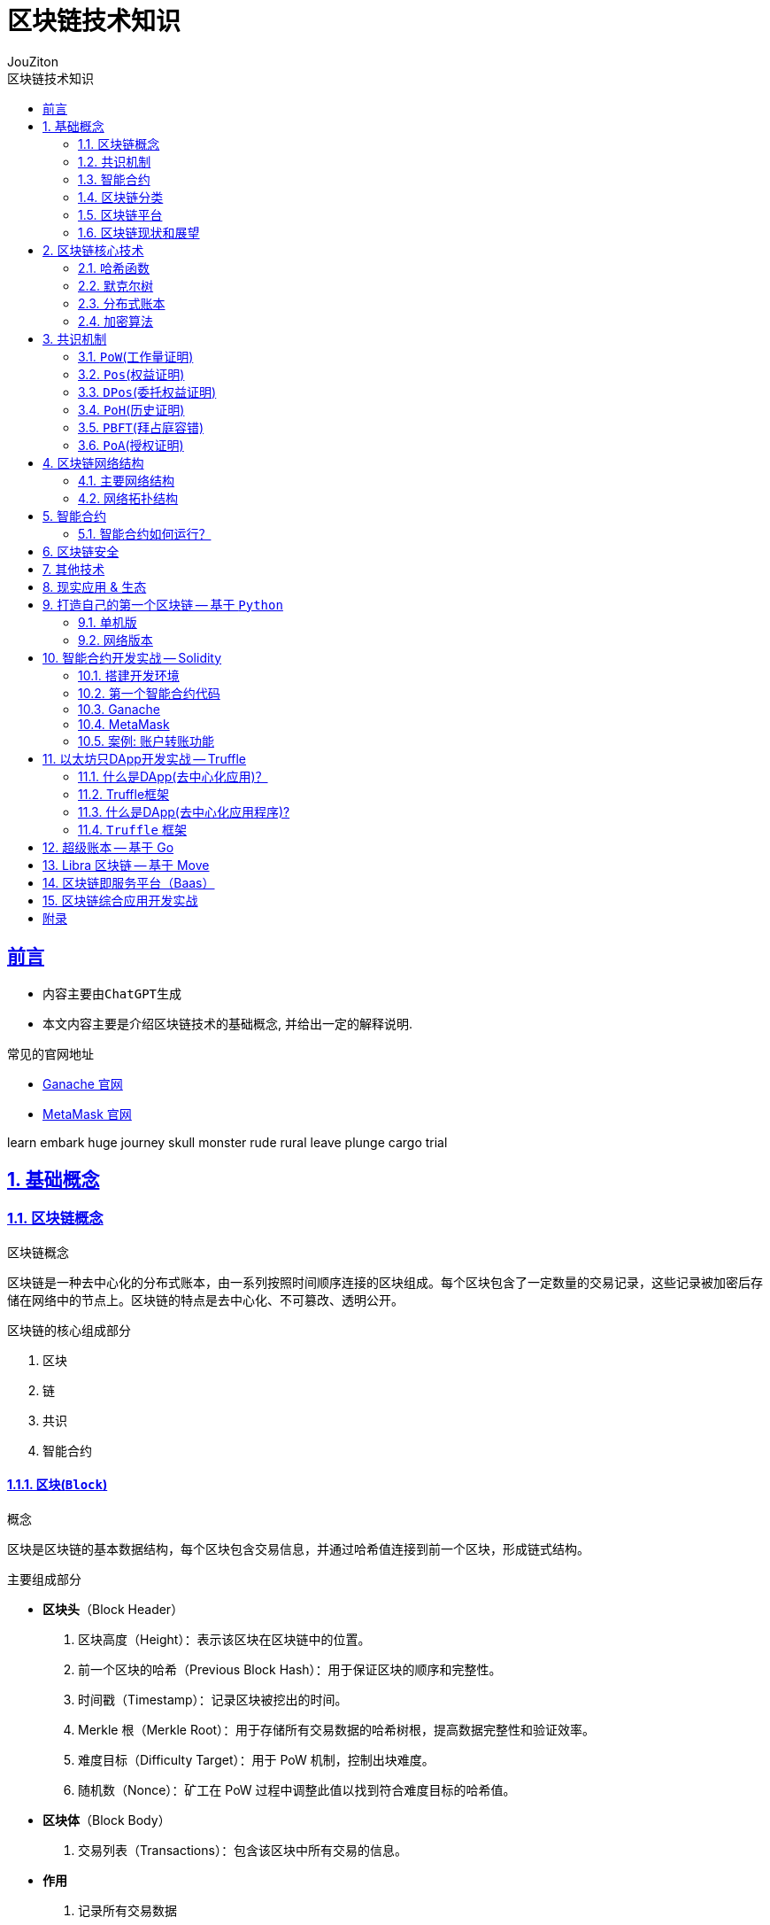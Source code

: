 = {toc-title}
:author: JouZiton
:doctype: book
:encoding: UTF-8
:lang: zh-CN
:numbered: 编号
:stem: latexmath
:icons: font
:toc: left
:toc-title: 区块链技术知识
:toclevels: 2
:source-highlighter: coderay
:sectnums:
:sectlinks:
:sectnumlevels: 3


[perfer]
== 前言

* 内容主要由``ChatGPT``生成
* 本文内容主要是介绍区块链技术的基础概念, 并给出一定的解释说明.

.常见的官网地址
* https://archive.trufflesuite.com/[Ganache 官网]
* https://metamask.io/[MetaMask 官网]

learn embark huge
journey skull monster
rude rural leave
plunge cargo trial

== 基础概念

=== 区块链概念

.区块链概念
区块链是一种去中心化的分布式账本，由一系列按照时间顺序连接的区块组成。每个区块包含了一定数量的交易记录，这些记录被加密后存储在网络中的节点上。区块链的特点是去中心化、不可篡改、透明公开。

.区块链的核心组成部分
. 区块
. 链
. 共识
. 智能合约

==== 区块(`Block`)

.概念
区块是区块链的基本数据结构，每个区块包含交易信息，并通过哈希值连接到前一个区块，形成链式结构。

.主要组成部分
- *区块头*（Block Header）
. 区块高度（Height）：表示该区块在区块链中的位置。
. 前一个区块的哈希（Previous Block Hash）：用于保证区块的顺序和完整性。
. 时间戳（Timestamp）：记录区块被挖出的时间。
. Merkle 根（Merkle Root）：用于存储所有交易数据的哈希树根，提高数据完整性和验证效率。
. 难度目标（Difficulty Target）：用于 PoW 机制，控制出块难度。
. 随机数（Nonce）：矿工在 PoW 过程中调整此值以找到符合难度目标的哈希值。

- *区块体*（Block Body）
. 交易列表（Transactions）：包含该区块中所有交易的信息。

- *作用*
. 记录所有交易数据
. 通过哈希链保证数据不可篡改
. 维护交易账本的一致性


.代码表达
[source, solidity]
----
pragma solidity ^0.8.0;
contract Block {
    uint public height;
    bytes32 public previousBlockHash;
    uint public timestamp;
    bytes32 public merkleRoot;
    uint public difficultyTarget;
    uint public nonce;
    Transaction[] public transactions;
    struct Transaction {
        address sender;
        address recipient;
        uint amount;
    }
    // 构造函数
    // 其他函数
}
----

==== 链

.概念
区块链由一系列区块按时间顺序相连而成，每个区块通过哈希指向上一个区块，形成一条不可逆的链。

.主要特点
. 不可篡改：由于哈希链结构，篡改任何一个区块都会导致后续所有区块的哈希值改变，从而破坏整条链。
. 分布式存储：区块链是一个去中心化的账本，所有节点共同维护链上的数据。
. 共识机制保障安全性：区块的添加必须经过共识机制（PoW、PoS 等）验证，确保数据真实可靠。

.作用
. 维持``交易记录``的``顺序``和``一致性``
. 形成数据的``不可篡改性``
. 确保全网节点的``数据一致``

=== 共识机制

.概念
共识机制是区块链网络中所有节点就区块的合法性达成一致的方法。在<<CM, 第三章节>>中, 我们详细介绍了几种常见的共识算法。

.常见共识算法
. <<CM-Pow>>（Proof of Work）
- 通过计算哈希值来竞争记账权，矿工需要消耗计算资源来解决数学难题。
- 代表：比特币、以太坊（ETH 1.0）。
- 缺点：能耗高、交易速度慢。

. <<CM-Poh>>（Proof of History）
- 基于节点持有的历史数据来竞争记账权，持有历史数据越多，参与的概率越大。
- 代表：`Solana`.
- 优点：能源效率高、交易速度快。
- 缺点：数据量过大，容易被少数节点控制。

. <<CM-Pos>>（Proof of Stake）
- 基于节点持有的代币数量来竞争记账权，代币数量越多，参与的概率越大。
- 根据持币数量和持有时间分配记账权，避免 PoW 的高能耗问题。
- 代表：以太坊（ETH 2.0）、比特币现金（BCH）。
- 优点：能源效率高、交易速度快。
- 缺点：代币数量决定了参与的概率，容易被少数节点控制。

. <<CM-DPos>>（Delegated Proof of Stake）
- 基于节点持有的代币数量来竞争记账权，代币数量越多，参与的概率越大。
- 节点持有代币的一部分作为投票权，通过投票来选择记账节点。
- 代表：EOS、NEO。
- 优点：能源效率高、交易速度快，投票权决定了参与的概率。
- 缺点：代币数量决定了参与的概率，容易被少数节点控制。

. <<CM-Pbft>>（Practical Byzantine Fault Tolerance）
- 一种容错机制，通过多个节点之间的通信来达成共识。
- 代表：Hyperledger Fabric。
- 优点：高可用性、容错性强。
- 缺点：通信开销大、扩展性差。

. <<CM-Poa>>（Proof of Authority）
- 基于节点的授权权来竞争记账权，节点被授权后才能参与记账。
- 代表：`Tron`、`Ontology`。
- 优点：能源效率高、交易速度快，节点被授权后才能参与记账。
- 缺点：节点被授权后才能参与记账，容易被少数节点控制。

.作用
. 确保区块数据的``真实性``和``安全性``
. 让去中心化网络达成共识

=== 智能合约

.概念
智能合约是一种运行在区块链上的自动化程序，它能在满足特定条件时执行交易。

.主要特点
. `去中心化`：不依赖中介，自动执行。
. `不可篡改`：部署后无法更改，代码即法律。
. `透明性`：所有人都可以查看智能合约代码。

.常见的智能合约平台
. 以太坊（Ethereum）（Solidity 语言）
. Binance Smart Chain（BSC）
. Polkadot、Solana

.作用
. 使交易和应用程序自动化
. 提供 `DeFi`（去中心化金融）、`NFT`、`DAO` 等应用的基础

=== 区块链分类

. 公有链
. 联盟链
. 私有链

[cols="^,^,^,^"]
|===
| 类别 | 公有链 | 联盟链 | 私有链
| 参与者 | 所有节点都可以参与 | 联盟成员 | 链的所有者
| 共识机制 | `PoW`、`PoS`、`DPoS` | `分布式一致性算法` | `Solo`/`PBFT` 等
| 记账权 | 所有节点 | 联盟协商确定 | 链的所有者
| 奖励机制 | 奖励给矿工 | 可选 | 无
| 中心化程度 | 去中心化 | 弱中心化 | 强中心化
| 交易速度 | < 100 笔/s (比特币 7 TPS，以太坊 30 TPS) | < 10 万笔/s | 视配置决定
| 应用场景 | 虚拟货币市场 | 供应链金融、银行、物流、电商 | 大型组织、机构
| 代表项目 | 比特币、以太坊、`Solana` | `R3`, `Hyperledger` | 未知
|===

==== 公有链

.概念
公有链是完全去中心化的区块链，任何人都可以加入、读取和写入数据。所有交易和数据都是公开透明的，节点通过``共识机制``（如 `PoW`、`PoS`）达成一致。

.特点
- 去中心化：所有节点地位平等，无需许可即可加入网络。
- 完全公开：任何人都可以访问和验证数据，透明度极高。
- 安全性强：依靠共识机制（如 PoW）防止篡改，数据不可逆。
- 吞吐量较低：由于共识机制需要大量计算，交易处理速度较慢（如比特币 7 TPS）。
- 适合数字货币及去中心化应用（DApp）。

.代表项目
- 比特币（Bitcoin）：最早的公有链，使用 PoW 共识机制。
- 以太坊（Ethereum）：支持智能合约和 DApp 的去中心化计算平台。
- Solana：高吞吐量的公链，TPS 高达 50,000.

.适用场景
- 加密货币（`BTC`、`ETH`）
- 去中心化金融（`DeFi`）
- `NFT`（非同质化代币）
- `DAO`（去中心化自治组织）

==== 联盟链

.概念
联盟链是半去中心化的区块链，由多个组织或机构共同管理，节点的权限受到限制，只有授权的参与者才能访问数据。

.特点
- 部分去中心化：由多个机构共同维护，成员需要授权才能加入。
- 交易权限控制：只有授权的节点可以读写数据，数据具有一定隐私性。
- 高吞吐量：由于节点数量有限，共识机制更高效，TPS 较高。
- 可信度高：由于参与者是已知机构，信任度较高，适用于商业应用。
- 适用于企业间协作，不适用于完全去中心化的应用。

.代表项目
- `Hyperledger Fabric`（Linux 基金会支持，企业级区块链平台）。
- `R3 Corda`（银行和金融行业联盟链）。
- `Quorum`（摩根大通开发，基于以太坊的联盟链）。

.适用场景
- 银行间结算（`R3 Corda`）
- 供应链管理（`Hyperledger Fabric`）
- 企业间数据共享（保险、医疗、物流）
- 政府监管（身份管理、税务）


==== 私有链

.概念
私有链是中心化的区块链，只有特定的组织或公司能够访问，所有的节点和数据都由一个组织管理。

.特点
- 完全中心化：仅由一个组织控制，外部用户无法访问。
- 高隐私性：数据仅限于内部使用，不能被外部查看。
- 高吞吐量：由于没有外部竞争，共识效率高，TPS 最高。
- 不具备去中心化特性：依赖中心管理，若中心节点崩溃，系统可能失效。
- 适用于企业内部数据管理，不适用于去中心化应用。

.代表项目
- Hyperledger Fabric（可用作私有链）
- Quorum（也可作为私有链运行）
- 企业内部定制区块链

.适用场景
- 企业内部数据管理（财务、审计）
- 身份认证系统（政府、企业）
- 内部资产管理（银行、证券）

=== 区块链平台

.虚拟货币
. `比特币`
. `以太坊`
. `Solana`

.去中心化应用
. `龙链`
. `Hyperledger`
. `EOS`
. `Libra`
. `BaaS`


[cols="^,^,^,^"]
|===
| 特性 | 比特币（BTC） | 以太坊（ETH） | Solana（SOL）
| 代币 | BTC | ETH | SOL
| 共识机制 | PoW | PoS | PoH + PoS
| 智能合约 | ❌ 不支持 | ✅ 支持 Solidity | ✅ 支持 Rust/C
| 区块时间 | 10 分钟 | 12 秒 | 400ms
| TPS（交易吞吐量） | 7 | 30 | 50,000+
| 交易费用 | 高（矿工费） | 高（Gas 费） | 低（< $0.01）
| 适用场景 | 数字货币、价值存储 | DeFi、NFT、智能合约 | 高速 DeFi、NFT、游戏
| 安全性 | 高（最安全） | 高 | 相对较新，尚在验证
|===


==== 比特币

.概述
比特币是世界上第一个区块链项目，于 2008 年由中本聪（Satoshi Nakamoto）提出，2009 年正式上线。它主要用于 点对点（P2P）电子现金系统，目的是创建去中心化的、无需信任的电子货币。

.核心特点
- 去中心化：无中心机构控制，所有交易记录都由全球节点维护。
- PoW 共识机制：采用工作量证明（Proof of Work），矿工通过算力竞争来记账。
- 固定供应量：比特币总量恒定 2100 万枚，防止通货膨胀。
- 抗审查性：没有政府或机构可以阻止交易。
- 交易速度慢：每个区块时间 10 分钟，TPS（每秒交易量）约 7。
- 不支持智能合约：比特币的脚本语言有限，无法编写复杂的智能合约。

.技术栈
- *共识机制*：PoW（SHA-256 算法）
- *区块大小*：1 MB（扩容方案如 SegWit、闪电网络）
- *区块时间*：10 分钟
- *交易速度*：约 7 TPS

.适用场景
- 数字货币（BTC）
- 价值存储（数字黄金）
- 低频交易的支付系统（如大额跨境支付）


==== 以太坊

.概述
以太坊是第二代区块链，由Vitalik Buterin 于 2015 年发布，它不仅仅是一个支付网络，还支持 智能合约（Smart Contracts） 和 去中心化应用（DApps）。

.核心特点
- 支持智能合约：使用 Solidity 语言编写合约，实现去中心化应用（DApp）。
- EVM（以太坊虚拟机）：提供运行智能合约的计算环境。
- 从 PoW 转向 PoS：以太坊 1.0 采用 PoW，以太坊 2.0 已升级为 PoS，提高扩展性。
- 交易速度比比特币快：每个区块 约 12 秒，TPS 约 30。
- 高 Gas 费用：以太坊的交易费用（Gas 费）较高，特别是在网络拥堵时。

.技术栈
- 共识机制：PoW（ETH 1.0），PoS（ETH 2.0）
- 智能合约语言：`Solidity`
- 区块时间：约 12 秒
- 交易速度：约 30 TPS（升级后更高）
- Layer 2 解决方案：如 Rollup（Optimistic Rollup, ZK-Rollup）

.适用场景
- 智能合约平台（如 NFT、DeFi 应用）
- 去中心化金融（DeFi）（如 Uniswap, Aave）
- DAO（去中心化自治组织）
- NFT 交易（如 OpenSea, Rarible）

==== `Solana`

.概述
Solana 是第三代区块链，由 Anatoly Yakovenko 于 2020 年推出，以 高性能和低成本 为目标，主要用于高吞吐量的去中心化应用（DApps）。

.核心特点
- 高吞吐量：使用独特的 PoH（Proof of History）+ PoS 共识机制，TPS 高达 50,000。
- 低交易成本：交易费用远低于以太坊（通常小于 $0.01）。
- 秒级确认：区块时间 400ms，比以太坊更快。
- 适合大规模应用：如 DeFi、游戏、NFT。
- 智能合约语言：Rust 和 C/C++，比 Solidity 更高效，但生态较小。

.技术栈
- 共识机制：`PoH` + `PoS`
- 智能合约语言：`Rust`、`C`
- 区块时间：约 400ms
- 交易速度：*50,000+ TPS*
- 交易费用：远低于以太坊

.适用场景
- 高频交易应用（如去中心化交易所 `Serum`）
- `NFT` 市场（如 `Magic Eden`）
- 区块链游戏（如 `Star Atlas`）
- `DeFi`（如 Raydium, Saber）

=== 区块链现状和展望

// TODO

.区块链技术的现状
- 区块链技术在金融、供应链、医疗等领域得到广泛应用。
- 区块链技术的安全性和隐私性面临挑战。
- 区块链技术的应用场景和生态系统还在不断发展。

.区块链技术的未来展望
- 区块链技术将继续发展，如 `Layer 2` 解决方案、`NFT` 技术等。
- 区块链技术将与人工智能、物联网等技术相结合，实现更智能、更安全的应用。
- 区块链技术将与传统金融、医疗等行业相结合，实现更高效、更安全的业务。

== 区块链核心技术

.核心技术
. *<<CT-Hash>>*: MD5、SHA-256、Keccak
. *<<CT-Merkle>>*(Merkle Tree): 用于数据完整性验证
. *<<CT-DL>>*(Distributed Ledger): 去中心化存储数据的方式
. *<<CT-Enc>>* & *数字签名*: `ECDSA` 椭圆曲线加密
. *共识算法*: `PoW`、`PoS`、`DPoS`. 详情见<<CM, 共识机制>>相关章节
. *智能合约*: 智能合约是一种在区块链上运行的程序，它可以自动执行预定义的操作，无需中介的干预. 详情见<<SmartContract>>相关章节

=== 哈希函数 [[CT-Hash]]

.概念
哈希是一种加密算法，用于将任意长度的数据转换为固定长度的字符串，具有不可逆性。当前常用的哈希函数以``MD``和``SHA``系列为主.

.常见哈希算法
. `MD5`
. `SHA-1`(不安全, 建议使用``SHA2``)
. `SHA-256`（比特币使用）
. `Keccak-256`（以太坊使用）

.`SHA-256` 代码案例
[source, rust]
----
SHA-256("Hello") -> 185f8db32271fe25f561a6fc938b2e264306ec304eda518007d1764826381969
----

.关键特点
- *确定性*: 相同的输入始终产生相同的输出。
- *不可逆性*: 无法从哈希值反推出原始数据。
- *高效计算*: 哈希计算必须快速，无论输入数据多大，计算哈希值的时间应保持可控。
- *固定长度输出*: 输出长度固定，通常为 256 位。
- *抗碰撞性*: 难以找到两个不同的输入 A ≠ B，但 Hash(A) == Hash(B)。（虽然理论上碰撞可能存在，但计算成本极高）
- *雪崩效应*: 输入的微小变化会导致输出的显著变化。
- *抗篡改性*: 区块链利用哈希函数对区块内容进行哈希计算，每个区块都包含前一个区块的哈希值，从而确保篡改任何一个区块都会导致整条链失效。

.作用
- 确保数据完整性（改变交易内容会导致哈希值改变）
- 通过哈希指针形成区块链结构
- 在 `PoW` 机制中作为挖矿难题（找到符合难度要求的哈希值）

.主要哈希算法及其实现
[cols="^,^,^,^,^"]
|===
| 哈希算法 | 输出长度 | 特点 | 主要用途 | 适用场景
| `MD5` | 128 位 | 计算速度快，但已被破解(存在碰撞攻击) | 校验数据完整性 | 已不安全，用于旧版密码存储、文件校验
| `SHA-1` | 160 位 | 比 MD5 更安全，但已被攻击破解（谷歌在 2017 年成功找到碰撞） | 早期数字签名 | 已不安全，用于旧版 HTTPS 证书、GPG 签名
| `SHA-256` | 256 位 | 安全性高，目前没有可行的碰撞攻击 | 比特币区块链 | 比特币区块链、数字签名
| `SHA-3` | 224/256/384/512 位 | 比 SHA-256 更抗攻击，已用于以太坊（Ethereum） | 以太坊哈希算法 | 以太坊哈希算法、智能合约、区块链
| `BLAKE2` | 256 位 | 高效哈希算法，比 SHA-256 更快 | 高效哈希算法 | 密码学、数字签名
| `RIPEMD-160` | 160 位 | 适用于比特币地址生成，比 `SHA-256` 短，但安全性较高 | 比特币地址生成 | 数字货币地址生成
|===

==== MD系列

// TODO

==== SHA系列

// TODO

=== 默克尔树 [[CT-Merkle]]

.概念
- **默克尔树**是一种**二叉树**，每个叶子节点都代表一个数据块，每个非叶子节点都代表其两个子节点的哈希值。
- *默克尔树*（`Merkle Tree`）是区块链技术的核心数据结构之一，它用于高效、安全地验证大规模数据的完整性。*比特币*、*以太坊* 等区块链都使用默克尔树来存储和验证交易。

.作用
. (高效)验证大规模数据完整性。
** 默克尔树可以快速验证某个数据是否包含在一个大数据集中，而不需要下载所有数据。例如，区块链钱包可以仅下载区块头来验证交易，而无需存储整个区块数据。
. 降低存储需求
** 通过存储根哈希值（Merkle Root），可以唯一标识整个数据集，而无需存储所有数据，提高区块链的存储效率。
. 提供快速数据校验
** 任何数据变更都会导致哈希值变化，默克尔树可用于检测数据是否被篡改。例如，比特币节点可以通过对比默克尔根（Merkle Root）检测区块是否完整。
. 实现轻量级节点（SPV, Simplified Payment Verification）
** 轻节点只需要存储区块头中的 Merkle Root，并通过默克尔路径（Merkle Path）验证交易是否包含在区块中，而不需要下载整个区块。

==== 结构

- 默克尔树是一棵二叉树，叶子节点存储交易的哈希值，非叶子节点存储子节点哈希值的组合计算结果。

.示例
假设有**4笔交易**（`Tx1`、`Tx2`、`Tx3`、`Tx4`），默克尔树的构造过程如下：
[source, markdown]
----
         Merkle Root
        /          \
   Hash_AB       Hash_CD
   /      \      /      \
Hash_A  Hash_B  Hash_C  Hash_D
 |        |      |        |
Tx1      Tx2    Tx3      Tx4
----

- 计算叶子节点的哈希值:
[source, ini]
----
Hash_A = SHA-256(Tx1)
Hash_B = SHA-256(Tx2)
Hash_C = SHA-256(Tx3)
Hash_D = SHA-256(Tx4)
----

- 计算非叶子节点的哈希值:
[source, ini]
----
Hash_AB = SHA-256(Hash_A + Hash_B)
Hash_CD = SHA-256(Hash_C + Hash_D)
----

- 计算根节点的哈希值:
[source, ini]
----
Merkle Root = SHA-256(Hash_AB + Hash_CD)
----

这样，`Merkle Root` 就代表了整个交易集合的唯一性，任何一个交易被篡改，都会导致 `Merkle Root` 变化。

==== 默克尔树的实现 -- `Python`

.代码实现
[%collapsible]
====
[source, python]
----
import hashlib
from typing import List

# 计算 SHA-256 哈希
def sha256(data: str) -> str:
    return hashlib.sha256(data.encode()).hexdigest()

# 生成默克尔树
class MerkleTree:
    def __init__(self, transactions: List[str]):
        self.transactions = transactions
        self.tree = self.build_merkle_tree(transactions)

    def build_merkle_tree(self, transactions: List[str]) -> List[List[str]]:
        """构建默克尔树，并返回所有层级的哈希值"""
        if not transactions:
            return []

        # 计算叶子节点哈希
        tree = [[sha256(tx) for tx in transactions]]

        # 构造树的每一层
        while len(tree[-1]) > 1:
            current_level = tree[-1]
            next_level = []
            # 如果节点数是奇数，则复制最后一个节点，使其成为偶数
            if len(current_level) % 2 == 1:
                current_level.append(current_level[-1])

            # 计算父节点哈希值
            for i in range(0, len(current_level), 2):
                combined_hash = sha256(current_level[i] + current_level[i+1])
                next_level.append(combined_hash)

            tree.append(next_level)

        return tree

    def get_merkle_root(self) -> str:
        """返回默克尔根"""
        return self.tree[-1][0] if self.tree else None

    def get_merkle_path(self, transaction: str) -> List[str]:
        """获取默克尔路径（Merkle Path）"""
        hashed_tx = sha256(transaction)
        path = []
        index = self.tree[0].index(hashed_tx) if hashed_tx in self.tree[0] else -1

        if index == -1:
            return []  # 交易不存在

        for level in self.tree[:-1]:
            is_right_node = index % 2
            pair_index = index - 1 if is_right_node else index + 1
            if pair_index < len(level):
                path.append(level[pair_index])
            index //= 2

        return path

# 示例数据
transactions = ["Tx1", "Tx2", "Tx3", "Tx4"]
merkle_tree = MerkleTree(transactions)

# 输出默克尔根
print("Merkle Root:", merkle_tree.get_merkle_root())

# 获取某个交易的默克尔路径
tx_to_check = "Tx2"
merkle_path = merkle_tree.get_merkle_path(tx_to_check)
print(f"Merkle Path for {tx_to_check}:", merkle_path)
----
====

==== 实际案例: 比特币交易默克尔树

.比特币的区块头（Block Header）包含 Merkle Root，用于验证交易的完整性：
[source, markdown]
----
比特币区块头结构:
-------------------------------------------------
| Version | Previous Block Hash | Merkle Root   |
|-----------------------------------------------|
| Time    | Bits | Nonce |                      |
-------------------------------------------------
----

- `Merkle Root` 由区块内所有交易计算得出。
- *轻节点*（SPV 钱包）可以仅存储区块头，并通过 `Merkle Path` 验证某个交易是否存在。


===== 实际案例: 以太坊默克尔 帕特里夏树

.以太坊使用了一种更高级的默克尔帕特里夏树（Merkle Patricia Tree, MPT），用于存储：
. 交易树（Transactions Tree）
. 状态树（State Tree）
. 收据树（Receipts Tree）

与比特币的默克尔树不同，以太坊的 MPT 支持动态更新，适用于智能合约状态存储。

===== 总结

=== 分布式账本 [[CT-DL]]

// TODO 待补充

.概念
- 分布式账本是一种去中心化的数据存储方式，它通过多个节点共同维护一份共享的数据记录，保证数据的安全性、一致性和不可篡改性。在分布式账本中，每个节点存储账本的副本，并通过共识机制来验证和同步数据，而无需依赖单一的中心机构。
- 分布式账本的代表技术就是区块链，但分布式账本的概念比区块链更广，区块链是一种特殊形式的分布式账本。

.核心功能
. *数据去中心化*
** 账本数据不存储在单一服务器上，而是分布在多个节点之间，避免单点故障，提高系统的可靠性。
. *数据不可篡改*
** 采用密码学哈希函数和共识机制，使得数据一旦记录，便难以更改或删除，保障数据的完整性。
. *交易可验证*
** 账本中的每笔交易都可以被所有参与者验证，提高透明度和可审计性。
. *分布式共识*
** 通过**PoW（工作量证明）、PoS（权益证明）、PBFT（实用拜占庭容错）**等共识机制，让所有节点就账本内容达成一致。
. *智能合约支持*
** 允许在账本上运行自动执行的程序（智能合约），以执行预设规则，减少人工干预。

==== 具体实现方案

===== 区块链（Blockchain）

*代表项目*：比特币、以太坊、Hyperledger Fabric

.核心特点：
- *数据结构*：区块链是按区块（Block）组织的链式结构，每个区块包含前一个区块的哈希值，形成不可篡改的链条。
- *共识机制*：
** 比特币采用 PoW（工作量证明），通过挖矿竞争记账。
** 以太坊正在转向 PoS（权益证明），减少能源消耗。
** **联盟链（如 Hyperledger Fabric）**采用 PBFT（拜占庭容错），适用于企业级应用。

.*应用场景*：
* 数字货币（如比特币、USDT）
* 去中心化金融（DeFi）
* NFT（非同质化代币）
* 智能合约执行

===== DAG（有向无环图）

*代表项目*：IOTA、Nano、Hashgraph

.核心特点：
* 数据结构：DAG（Directed Acyclic Graph）采用网状结构，而不是线性区块结构，每个交易直接引用多个前序交易。
* 无矿工模式：
** 交易者本身参与交易验证，而非依赖矿工竞争。
** 适用于高并发、低手续费的应用，如物联网（IoT）支付。
* 高扩展性：
** 交易吞吐量高（TPS 比区块链更高）。
** 无需等待整个网络确认，适合微支付场景。

.应用场景：
* 物联网支付（IOTA）
* 高频交易（Nano）
* 低延迟应用（Hashgraph）

=== 加密算法 [[CT-Enc]]

.概念
区块链使用密码学技术来确保交易的安全性和数据的不可篡改性。

.常见加密算法
. *对称加密*
. *非对称加密*
. *哈希加密*

.作用
- 保障交易安全性
- 防止伪造交易
- 保护用户隐私

==== 对称加密

.特点：
* 加密和解密使用**相同的密钥**。
* 速度快，适用于大规模数据加密
* 需要安全地共享密钥，否则可能被窃取。

.常见对称加密算法
|===
| 算法 | 密钥长度 | 适用场景 | 安全性
| `AES` | 128/192/256 位 | HTTPS、区块链钱包加密、数据库加密 | 高（推荐）
| `DES` | 56 位 | 旧系统 | 低（已淘汰）
| `3DES` | 168 位 | 金融领域 | 中等（被 AES 替代）
| `ChaCha20` | 256 位 | 移动设备、TLS 加密 | 高（轻量级）
| `Blowfish` | 32-448 位 | VPN、数据库加密 | 高
|===

.总结
* 对称加密是一种快速、高效的加密方式，适用于大规模数据加密;
* 密钥的安全性至关重要，需要妥善保管，避免被窃取;
* 安全性低, 容易被破解.

==== 非对称加密

.特点
- *公钥*（Public Key）：可公开分享，用于**加密数据**或**验证签名**。
- *私钥*（Private Key）：必须保密，用于**解密数据**或**生成签名**。
- 计算速度慢，适用于小数据量（如加密密钥、身份认证）。

.常见非对称加密算法
|===
| 算法 | 密钥长度 | 适用场景 | 安全性
| `RSA` | 1024/2048/4096 位 | 身份认证、HTTPS、数字签名 | 高（推荐，较慢）
| `ECC` | 256/384/521 位 | 	区块链、TLS 加密 | 高（轻量级，更快）
| `DSA` | 1024/2048 位 | 数字签名 | 高
| `ElGamal` | 1024/2048 位 | 	电子投票、身份认证 | 高
|===
.总结

.应用模式
. *加密模式*: 使用公钥加密数据，只有持有私钥的人才能解密。
. *数字签名*: 使用私钥生成签名，公钥用于验证签名。

.特点
- 加密和解密使用不同的密钥。
- 公钥用于加密，私钥用于解密。
- 安全性高，因为攻击者无法使用公钥解密数据。

.应用场景
- 数据加密
- 数字签名
- 密钥交换

.*具体示例*
[%collapsible]
====
.需求:
- 生成密钥对（公钥和私钥）
- 使用公钥加密数据
- 使用私钥解密数据

.代码实现
[source, python]
----
import hashlib
from typing import List

# 生成密钥对
def generate_key_pair(public_key, private_key):
    # 生成私钥
    private_key = hashlib.sha256(private_key).hexdigest()
    # 生成公钥
    public_key = hashlib.sha256(public_key).hexdigest()
    return private_key, public_key

# 加密数据
def encrypt_data(data, public_key):
    # 使用公钥加密数据
    encrypted_data = hashlib.sha256((data + public_key).encode()).hexdigest()
    return encrypted_data

# 解密数据
def decrypt_data(encrypted_data, private_key):
    # 使用私钥解密数据
    decrypted_data = hashlib.sha256((encrypted_data + private_key).encode()).hexdigest()
    return decrypted_data

# 示例数据
private_key = "my_private_key"
public_key = "my_public_key"

# 生成密钥对
private_key, public_key = generate_key_pair(public_key, private_key);

# 加密数据
data = "Hello, World!"
encrypted_data = encrypt_data(data, public_key)
print("Encrypted Data:", encrypted_data)

# 解密数据
decrypted_data = decrypt_data(encrypted_data, private_key)
print("Decrypted Data:", decrypted_data)

----
====

.注意
- 在实际应用中, 传输数据不仅要数据加密传输, 防止数据泄漏; 还要数据签名传输, 防止数据篡改. 所以, 签名也是必不可少的一部分.

==== 哈希加密

哈希算法特点、常见实现等功能<<CT-Hash, 见上文>>。

== 共识机制 [[CM]]

.概念
- 区块链的核心技术之一，用于确保网络中的节点达成一致，维护区块链的稳定性和安全性。
- 不同的区块链系统采用不同的共识算法，如 *PoW、PoS、DPoS、PBFT* 等。

.常见共识机制
. `PoW`(工作量证明):
. `Pos`(权益证明):
. `DPos`(委托权益证明):
. `PoH`(历史证明):
. `PBFT`(拜占庭容错):
. `PoA`(授权证明):


.#问题和思考#
. 每种共识机制的核心机制是什么？
. 全网节点如何确定数据一致性的？
. 数据确定一致时, 会遭受到什么攻击？又该如何防护？


=== ``PoW``(工作量证明) [[CM-Pow]]

.什么是工作量证明？
工作量证明（Proof of Work, PoW）是一种共识机制，用于防止网络攻击、确保去中心化系统的安全性。PoW 要求网络参与者（矿工）进行大量计算，以解决一个数学难题，才能获得记账权（打包区块的权利）。

.核心思想
- 让节点通过**计算哈希值**来竞争记账权。
- 计算必须足够困难，但验证过程要**快速且低成本**。
- 通过消耗**算力和电力**，防止网络被恶意控制。

.优点
. *安全性高*：攻击者必须控制超过 51% 的算力才能篡改区块链，成本极高。
. *去中心化*：任何矿工都可以竞争挖矿权，防止单一机构控制网络。
. *抗审查性*：PoW 允许匿名参与，不依赖中心机构。

.缺点
. *能耗巨大*：比特币挖矿消耗大量电力（目前全球挖矿耗电量接近一个中等国家）。
. *交易吞吐量低*：比特币 TPS（每秒交易处理能力）仅 7，远低于传统支付系统（如 Visa）。
. *中心化风险*：大规模矿场和矿池的出现，使算力集中，削弱去中心化。

==== 基本流程

[%collapsible, title="基本流程（以比特币为例）"]
====
. *广播交易*
** 用户发起交易（如 A 向 B 转账 1 BTC）
** 交易被广播到网络中的节点。
. *矿工收集交易并组装成区块*
** 矿工节点会收集未确认的交易，并将它们放入一个区块（Block）。
** 区块头中包含：
*** 前一个区块的哈希值
*** Merkle Root（默克尔树根）（所有交易的哈希值组合）
*** 随机数（Nonce）
*** 时间戳
*** 难度目标
. *计算哈希值*
** 矿工通过不断调整随机数（Nonce），计算区块的哈希值: Hash(区块头) < 目标难度目标
** 哈希值必须满足难度目标，即哈希值的前几位必须是 0。
** 这意味着矿工要不断**调整随机数**（Nonce），计算新的哈希值，直到满足条件: `Hash=SHA-256(区块数据 + Nonce)`
** 由于哈希值的输出是**不可预测**的，矿工只能不断尝试不同的 Nonce，直到找到符合难度的**哈希值**。
. *找到正确哈希值并广播*
** 一旦矿工找到符合难度目标的哈希值，就会广播该区块给网络中的其他节点。
. 其他节点验证区块
** 其他节点快速验证：
*** 区块哈希值是否符合难度要求
*** 交易是否有效
** 通过验证后，该区块被加入到区块链。
. 奖励机制
** 矿工成功挖出区块后：
*** 获得 *比特币奖励*（*区块奖励* + *交易手续费*）.
*** 目前比特币的区块奖励约为 *6.25 BTC*（每四年减半）.

====

.计算难度和调整机制
为了保持比特币网络的稳定性，每 *2016 个区块（约两周）*，比特币会自动调整 PoW 难度：

* 如果区块生成太快（低于 10 分钟/块）→ 提高难度。
* 如果区块生成太慢（高于 10 分钟/块）→ 降低难度。

比特币的目标是让每个区块的生成时间保持在 10 分钟左右。

=== ``Pos``(权益证明) [[CM-Pos]]

.什么是 PoS（权益证明）？
权益证明（*Proof of Stake, PoS*） 是一种区块链共识机制，它通过持币量和持币时长来决定谁有权利验证交易和打包新区块。与 `PoW`（工作量证明）不同，`PoS` 不依赖矿工消耗算力挖矿，而是让持币者（验证者）通过**抵押（Staking）**加密货币获得记账权，从而大幅降低能源消耗，提高交易效率。

==== 工作原理

.`PoS` 机制的主要步骤如下：
. 质押（*Staking*）
** 用户锁定一定数量的代币作为押金（*Stake*）。
** 这些用户成为验证者（*Validator*），负责区块验证和交易打包。
. 选择区块生产者
** 系统根据某些规则（如持币数量、持币时间）随机选出一个验证者来生成新区块。
** 可能的选择方式：
*** 币龄（*Coin Age*）：持币时间越长，被选中的概率越高。
*** 随机加权（*Weighted Randomness*）：持币数量越多，概率越高，但仍有随机性。
. 区块验证
** 被选中的验证者创建新区块并广播到网络中。
** 其他验证者检查区块是否符合规则，并投票确认。
. 奖励与惩罚
** 奖励：成功生成区块的验证者可获得交易手续费作为奖励（PoS 通常没有区块奖励）。
** 惩罚（*Slashing*）：
*** 如果验证者作恶（如提交无效交易），押金可能会被部分或全部罚没。
*** 不活跃的验证者（未按时参与共识）可能会受到轻微惩罚，如减少收益。

==== 优缺点

.优点
. 节能环保：不需要像 PoW 那样消耗大量电力计算哈希值。
. 提高交易速度：PoS 区块链通常具有更高的 TPS，更适合大规模应用（如 Solana）。
. 更低的中心化风险：避免了 PoW 矿池的垄断问题，让更多个人用户有机会成为验证者。
. 更安全：攻击者需要持有大量代币来控制网络，这样做本身会导致币价下跌，自损利益。

.缺点
. 富者更富（Wealth Concentration）：
** 持有更多代币的人更容易获得区块奖励，导致资源集中在早期持币者手中。
. 低安全性风险：
** 若大多数验证者勾结（51% 攻击），他们可以操纵交易。
** 但由于 PoS 机制会罚没作恶者的质押资金，因此攻击成本仍然很高。
. 低参与度风险：
** 持币者如果不参与质押，可能会降低区块链的去中心化程度。

==== `PoS` 的变种

PoS 经过发展，衍生出多个不同的改进版本：

.🔹 1. DPoS（委托权益证明，Delegated Proof of Stake）
* 由持币者投票选出**代表（Delegates）**来负责交易验证和区块生产。
* 优点：TPS 高，效率比 PoS 更高（如 EOS 可达 4000+ TPS）。
* 缺点：易形成“寡头政治”，导致中心化。
* 👉 代表区块链：`EOS`、`TRON`、`Steem`


.🔹 2. LPoS（租赁权益证明，Leased Proof of Stake）
* 持币者可以将自己的代币租赁给其他节点，而无需自己运行节点。
* 优点：降低参与门槛，普通用户也能享受质押收益。
* 👉 代表区块链：`Waves`


.🔹 3. NPoS（提名权益证明，Nominated Proof of Stake）
* 持币者（提名者）可以支持自己信任的验证者，分摊奖励和风险。
* 优点：提高安全性，鼓励良性竞争。
* 👉 代表区块链：`Polkadot`（波卡）

.🔹 4. PoS+BFT（权益证明+拜占庭容错，Byzantine Fault Tolerance）
* 结合 PoS 和 BFT（拜占庭容错），提高共识速度和安全性。
* 优点：更适合大规模商用应用，如金融交易。
* 👉 代表区块链：`Cosmos`、`Tendermint`、`Algorand`

==== 常见应用

[cols="^,^,^,^"]
|===
| 区块链 | PoS 机制 | 质押币种 | 主要特点
| 以太坊 2.0 | 纯 PoS | ETH | 采用 Casper 共识机制，支持智能合约
| Solana | PoS + PoH（历史证明） | SOL | 超高 TPS（6 万+），低手续费
| Cardano | 纯 PoS | ADA | 高度去中心化，Ouroboros 共识算法
| Polkadot | NPoS（提名 PoS） | DOT | 可互操作的多链网络
| Cosmos | PoS + BFT | ATOM | 高度可扩展，支持跨链通信
| EOS | DPoS | EOS | 高吞吐量，支持 DApp 生态
|===

.`PoS` vs `PoW` 对比
|===
|  | PoW（工作量证明） | PoS（权益证明）
| 能源消耗 | 高（矿机消耗电力） | 低（不需要矿机）
| 区块生产者 | 矿工（算力竞争） | 持币者（随机选择）
| 去中心化程度 | 高（算力分散） | 可能被大户垄断
| 攻击成本 | 需要控制 51% 算力 | 需要持有 51% 代币
| 交易速度 | 慢（TPS 低，如比特币 7 TPS） | 快（TPS 高，如 Solana 6 万 TPS）
| 代表区块链 | 比特币、以太坊 1.0 | 以太坊 2.0、Solana、Cardano
|===

==== 总结

.PoS 是 PoW 的节能替代方案，主要通过持币抵押（Staking）来维护网络安全。
* PoS 具有更高的 TPS（交易吞吐量），但可能带来富者恒富的风险。
* 不同区块链对 PoS 进行了改进，如 DPoS、NPoS、PoS+BFT，适用于不同应用场景。
* 以太坊 2.0 采用 PoS，将彻底告别 PoW，提高交易效率，降低能源消耗。

=== ``DPos``(委托权益证明) [[CM-DPos]]

.什么是 DPoS（委托权益证明）？
委托权益证明（Delegated Proof of Stake，DPoS） 是由 Daniel Larimer（BM） 在 2014 年提出的一种改进版的 权益证明（PoS） 共识机制。DPoS 允许代币持有者投票选出少量代表（Delegates）或验证者（Validators），由他们负责验证交易和生成区块，从而提高效率、降低交易确认时间。

.关键特点
* *持币者投票*：用户无需自己运行节点，而是将投票权委托给可信的验证者。
* *少量验证者*：通常 10~100 名，远少于 PoS 的去中心化节点数量，提高了吞吐量（TPS）。
* *高效率*：比 PoS 和 PoW 更快，TPS 可达 1000+，甚至 4000+。
* *动态调整*：如果某个代表作恶或效率低下，持币者可以随时撤销投票，换掉验证者。

==== DPoS 工作原理

. *选举验证者*（生产者）
* 每个 DPoS 网络会设定固定数量的区块生产者，如：
** EOS：21 个超级节点
** TRON：27 个超级代表
** Steem：20 个见证人
* 所有代币持有者可以用他们的代币投票选出区块生产者。
* 票数最多的节点成为验证者，获得记账权并负责生成新区块。
. *区块生产*
* 每个当选的验证者按**轮换顺序**依次打包交易，创建新区块。
* 由于验证者数量较少，区块时间可低至**0.5**秒，远快于 *PoW*（*比特币* 10 分钟）。
. *奖励机制*
* 选出的验证者可获得**区块奖励**和**交易手续费**作为回报。
* 代币持有者（投票者）可以从投票的验证者那里**分红**（如``TRON``）。
. *惩罚机制*
* 如果某个验证者不在线或提交无效交易，网络可以取消其资格。
* 选民可以随时撤销投票，换掉表现不佳的代表，*减少中心化和腐败风险*。

==== 优缺点

.优点
. *高吞吐量*（TPS 高）
** 由于验证者数量较少，交易确认速度更快。
** EOS 最高可达 4000+ TPS，比特币仅 7 TPS。
. *低能耗*
** 不需要矿机挖矿，远比 PoW（如比特币）节能。
. *去中心化治理*
** 代币持有者可以参与投票，影响网络发展。
. *更公平的激励*
** 选民可以从投票的验证者那里分得一部分奖励，鼓励去中心化投票。

.缺点
. *易于寡头垄断*
** 由于验证者数量少，大户可能控制投票，形成“节点寡头”。
. *安全性略低于PoS*
** 由于只有少量验证者，DPoS 的抗攻击能力可能弱于 PoW 和 PoS。
. *投票低参与度*
** 持币者可能不积极投票，导致治理权落入少数人手中。


.`DPoS` 与 `PoS`、`PoW` 对比
[cols="^,^,^,^"]
|===
| 特性 | DPoS（委托权益证明） | PoS（权益证明） | PoW（工作量证明）
| 能源消耗 | 低 | 低 | 高
| 交易速度 | 快（0.5~3s） | 中等（10~30s） | 慢（比特币 10 分钟）
| 去中心化 | 低（10~100 个验证者） | 高（去中心化质押） | 高（矿工竞争）
| 抗攻击能力 | 较低（少量验证者） | 高 | 最高（算力决定）
| 激励方式 | 选民与验证者共享收益 | 验证者获交易费 | 挖矿奖励（区块+交易费）
|===

==== 常见应用


[cols="^,^,^,^,^"]
|===
| 区块链 | DPoS 机制 | 验证者数量 | TPS | 主要特点
| 以太坊 | 超级节点 | 21 | 4000+ | 高吞吐量，支持智能合约
| EOS | 超级节点 | 21 | 4000+ | 高吞吐量，支持 DApp 生态
| TRON | 超级代表 | 27 | 2000+ | 投票收益，支持社交平台
| Steem | 见证人 | 20 | 1000+ | 用于社交平台（如 Steemit）
| BitShares | 见证人 | 101 | 1000+ | 金融交易平台，去中心化交易所
| Lisk | 代表 | 101 | 200+ | JavaScript 生态，侧链功能
|===

==== 实际案例：EOS 共识机制

.EOS 采用 DPoS 模型，有 21 个超级节点（Block Producers, BPs）：
. 每 0.5 秒生产一个区块。
. 选民可投票选出和更换超级节点。
. 超级节点获取 EOS 奖励，部分奖励返还给投票者。
. 如果某个节点长时间不在线，会被自动移除。

==== 总结

* DPoS 通过投票选举少量节点进行交易验证，提高了区块链效率。
* 适用于高吞吐量应用（如 EOS、TRON），可支持大规模 DApp 生态。
* 存在中心化风险，但投票机制可以一定程度缓解寡头垄断问题。

🚀 如果你想深入学习 DPoS，可以研究 EOS、TRON 等平台的智能合约开发，以及如何利用 DPoS 机制构建去中心化应用（DApp）。

=== ``PoH``(历史证明) [[CM-Poh]]

.概念
*历史证明*（`Proof of History，PoH`） 是由``Solana``区块链提出的一种创新的共识机制，它不是用于验证区块内容的“传统”共识机制，而是通过创建一种“可验证的时间顺序”（时间戳）来提高区块链的效率和可扩展性。

.关键特点
* *时间戳*（Timestamp）：PoH 通过生成一个不可篡改的时间线来证明某个事件发生的顺序。
* *哈希链*：PoH 使用一系列连续的哈希值来形成时间顺序链，每个哈希值都包含了前一个哈希值，确保事件的顺序无法被篡改。
* *独立性*：PoH 不依赖其他节点共识来确认时间顺序，从而减少了验证交易和区块的时间。
* *高效率*：PoH 使得区块链的 TPS（交易吞吐量）大幅提高，Solana 网络可达到 60,000 TPS。


==== 工作原理

.概括
*PoH* 的核心思想是生成一个“历史时间线”，该时间线记录了每一笔交易或事件的顺序，而不需要全网节点进行每次验证。它采用了哈希函数来创建一个**连续的时间证明**。

.工作原理
. *生成时间线*
** PoH 使用一个单向加密哈希算法（通常是 SHA-256）不断将当前哈希值与前一个哈希值连接，生成一条链式的时间序列。
** 每一个新的事件（交易、区块等）都会在链上加一个新的哈希，这个哈希值就是事件的历史证明，并且它的生成时间是通过哈希链的构建过程自动确定的。
. *时间戳验证*
** 由于每个事件（交易、区块）的时间戳由前一个事件的哈希值决定，因此 PoH 提供了一种不可篡改的方式来证明事件发生的时间顺序。
** 每个节点验证时，可以简单地查阅历史哈希链来确定一个事件是否按顺序发生。
. *工作流程*
** 节点生成哈希：网络中的节点通过不断计算哈希值生成一个新的**时间戳**链。
** 区块时间戳：每当一个区块被创建时，系统会根据前一个区块的哈希来生成新的时间戳，这个时间戳即为“历史证明”。
** 验证过程：验证节点根据链上的哈希序列确认事件的顺序，并确定交易的有效性。


=== ``PBFT``(拜占庭容错) [[CM-Pbft]]

.概念
*实用拜占庭容错*（`PBFT`） 是一种高效的 *拜占庭容错共识机制*，由 Miguel Castro 和 Barbara Liskov 于 1999 年 提出。它主要用于分布式系统，并在区块链领域广泛应用，如 Hyperledger Fabric、Tendermint 和 Zilliqa。

.主要特点
* *拜占庭将军问题*：在分布式系统中，一些节点可能作恶、发送错误信息，甚至故意篡改数据。PBFT 旨在**确保系统即使在部分节点作恶的情况下，仍能达成共识**。
* 比 *PoW（工作量证明）更节能*：PBFT 不依赖矿工竞争计算，而是**通过节点投票达成共识，因此延迟低、吞吐量高**。
* *适用于许可区块链（Permissioned Blockchain）*：在联盟链和私有链中，PBFT 可确保可信节点之间的高效共识。

==== 工作原理

PBFT 采用 *主节点*（Primary）+ *副本节点*（Replicas） 的架构来达成共识，整个流程分为 *3 个阶段*：

. *请求（Request）*
** 客户端（Client）向 主节点（Primary） 发送交易请求。
. *预准备（Pre-Prepare）*
** 主节点接收到请求后，对交易进行排序，并将其广播给所有 副本节点（Replicas）。
. *准备（Prepare）*
** 副本节点验证交易，并向全网广播“准备”消息。
** 如果一个节点收到了超过 2/3 的一致消息，则进入下一阶段。
. *提交（Commit）*
** 副本节点收到足够的“准备”消息后，会发送“提交”消息。
** 如果一个节点收到超过 2/3 的“提交”消息，则确认交易，并将其写入账本。
. *回复（Reply）*
** 所有正确的副本节点向客户端返回交易结果，*如果超过 2/3 的节点一致，则交易成功*。

=== ``PoA``(授权证明) [[CM-Poa]]

== 区块链网络结构

.概念
区块链的**网络结构**是区块链系统中至关重要的组成部分，它决定了节点**如何连接**、如何**传输信息**、如何**达成共识**。下面将从概念、类型、结构图示、关键要素和实际案例几个方面来详细介绍。

.*关键组成部分*
|===
| 组成部分 | 说明
| 节点 | 参与区块链的计算机，可分为全节点、轻节点、矿工节点、验证节点等。
| 连接协议 | 多采用 TCP/UDP，配合 gRPC、LibP2P、DevP2P 等协议传输数据。
| 消息传播机制 | 节点随机传播数据给邻居，类似"八卦传播"，实现高效的数据分发。
| 节点发现机制 | 通过 DNS 种子节点、引导节点、DHT 表等方式发现新节点。
| 数据同步机制 | 节点通过区块同步、交易池同步等方式保持一致性。
|===

=== 主要网络结构

.*主要网络结构*
[cols="^,^,^,^"]
|===
| 类型 | 描述 | 特点 | 示例
| 中心化网络 | 以中心服务器为核心 | 单点故障、控制权集中 | 传统互联网服务
| 去中心化网络 | 没有中央控制点，多个中心节点互联 | 减少单点故障、半自治 | BitTorrent、早期区块链
| 分布式网络（P2P） | 每个节点平等互联 | 高容错性、扩展性强 | 比特币、以太坊等区块链
|===

==== 中心化网络

.概念
**中心化网络**是一种网络架构，所有节点（用户、设备）通过一个或少数几个**中心节点（Central Node）**来进行通信和资源管理。

[NOTE]
====
通俗地说：所有请求都必须经过“*老大*”——服务器、平台、控制中心。也就是常见的微服务架构体系
====

'''

.*网络的结构图示*
[source, markdown]
----
 用户 A       用户 B
    \         /
     \       /
     [ 中心服务器 ]
     /       \
 用户 C       用户 D

----

* 中心节点负责：身份认证、数据处理、信息转发、资源分配等。
* 用户节点之间**不能直接通信**，只能通过中心服务器进行中转。


.组成部分
|===
| 组件 | 说明
| 中心节点 | 网络控制和数据处理的核心，通常为服务器、云平台或网关。
| 终端用户节点 | 普通用户或客户端设备，通过网络访问中心节点。
| 通信协议 | 常见的如 HTTP、TCP/IP、WebSocket 等。
| 数据库或存储中心 | 所有用户数据统一存储在中心节点上，便于管理与分析。
|===

*中心化网络的特点*

.优点✅
. *管理简单*：所有权限、逻辑都在中心统一控制，维护方便。
. *效率高*：中心节点计算能力强，响应快，事务处理快。
. *访问控制清晰*：权限管理统一，如登录验证、数据读写权限易控制。
. *易于数据整合和分析*：所有数据集中，适合统计与机器学习。

.缺点❌
. *单点故障*：一旦中心节点宕机或攻击，整个网络将瘫痪。
. *信任集中*：用户必须完全信任平台，不可验证其行为或数据是否被篡改。
. *易被攻击*：中心节点是攻击者的目标，如 DDoS 攻击。
. *扩展性有限*：随用户数增加，中心节点压力大，需不断扩容。
. *隐私问题*：所有用户行为、数据被集中收集，易被滥用或泄露。

'''

.适用场景
. *企业内部系统*: 内部控制严格，中心化效率更高
. *对实时性要求极高的应用*: 中心化延迟更低
. *用户数据需统一管理分析*: 有助于数据挖掘、广告推送等
. *法规或监管要求强的数据流*: 易追踪、易审计

==== 去中心化网络

.概念
**去中心化网络**是指在网络中没有唯一的控制中心，所有节点地位平等、相互连接、协同工作，网络的控制权和责任分布在所有参与者之间。

[NOTE]
====
通俗来说：没有“老大”，每个节点都是“主人”，一起维护整个系统的运行和数据的安全。
====

它是**中心化**和**完全分布式网络**之间的一种中间形态，常用于区块链等系统中。

.去中心化网络的结构图示
[source, markdown]
----
节点A — 节点B — 节点C
   \      |      /
    \     |     /
     节点D — 节点E
----

* 没有单一的中心节点。
* 每个节点既是服务提供者也是使用者。
* 节点之间可以直接**通信和协作**。

'''

.核心特性
. *无中心控制*：所有节点平等，没有单一的控制中心。
. *分布式存储*：数据分散存储，冗余备份，提高容错性。
. *点对点通信*：节点之间直接通信，无需中央服务器。
. *抗审查性强*：节点不可被封锁或控制，网络
. *容错性强*：节点宕机不会影响整个网络。

.去中心化的关键技术
. *P2P网络协议*: 实现节点之间的平等连接与消息传播，如 `Gossip` 协议。
. *分布式账本*: 节点共同维护的数据账本，保证一致性，如 `Bitcoin` 的区块链。
. *共识算法*: 保证节点间对数据达成一致，如 `PoW`、`PoS`、`PBFT` 等。
. *加密技术*: 使用非对称加密和哈希函数确保数据的安全与隐私，如 `RSA`、`SHA-256`。
. *智能合约*: 自动执行协议规则的程序，保证交易可信与透明，如 `Ethereum` 的智能合约。

对比项	中心化网络	去中心化网络
控制权	单点控制	多点共同控制
数据存储	中心服务器	分布在多个节点中
故障影响	单点故障严重	节点宕机不影响整体
安全性	易受攻击	分布式防御更强
审查能力	容易审查与封锁	抗审查性强
扩展性	难以横向扩展	节点可随意加入退出
示例	微信、淘宝、银行系统	比特币、以太坊、IPFS、Filecoin


.与中心化网络的对比
[cols="^,^,^"]
|===
| 对比项 | 中心化网络 | 去中心化网络
| 控制权 | 单点控制 | 多点共同控制
| 数据存储 | 中心服务器 | 分布在多个节点中
| 故障影响 | 单点故障严重 | 节点宕机不影响整体
| 安全性 | 易受攻击 | 分布式防御更强
| 审查能力 | 容易审查与封锁 | 抗审查性强
| 扩展性 | 难以横向扩展 | 节点可随意加入退出
| 示例 | 微信、淘宝、银行系统 | 比特币、以太坊、IPFS、Filecoin
|===


==== 分布式网络(P2P)

.概念
`P2P`（`Peer-to-Peer`）网络是一种无中心节点的分布式网络架构，其中所有节点地位平等，每个节点既是服务的提供者（Server），也是服务的请求者（Client）。

[NOTE]
====
通俗地说：每个用户既是“上传者”又是“下载者”，没有“服务器”概念。
====

.*P2P 网络类型*
. *纯P2P网络*
** 无任何中心协调节点。
** 节点全自主管理和发现其他节点。
** 示例：早期的 BitTorrent、Gnutella。
. *混合P2P网络*（`Hybrid`）
** 存在少量“超级节点”或“协调节点”辅助路由和搜索。
** 综合了中心化和去中心化的优点。
** 示例：Skype、现代 BitTorrent 使用 Tracker 协议。

.核心组件与协议
. *节点发现*（Node Discovery）
** Gossip 协议：随机传播自己知道的节点信息，逐步构建网络。
** DHT（分布式哈希表）：如 Kademlia，基于哈希定位数据，效率高。
. *资源定位*（Content Lookup）
** 节点或文件内容的定位通常使用 DHT 或索引节点。
** IPFS 使用基于内容哈希的 CID 查找。
. *数据通信协议*
** 多为自定义的 TCP/UDP 协议，如：
*** BitTorrent 协议
*** DevP2P（以太坊）
*** libp2p（IPFS/Polkadot 等项目）

=== 网络拓扑结构

. 全连接网络（`Fully Connected`）
** 每个节点与所有节点通信。
** 容错性强，但随着节点数量增加，连接数呈指数增长，不可扩展。
. 环状网络（`Ring`）
** 每个节点只与前后节点连接。
** 简单易实现，但容错性差。
. 星型网络（`Star`）
** 一个中心节点连接所有其他节点。
** 控制简单但中心节点宕机会导致系统瘫痪，不符合区块链去中心化原则。
. 非结构化 P2P 网络（`Unstructured P2P`）
** 节点随机连接其他节点（通常是几百个）。
** 典型结构，适合大规模区块链系统。
** 比特币、以太坊 采用该结构。
. 结构化 P2P 网络（如 `Kademlia DHT`）
** 基于一定算法（如 XOR 距离）构建连接关系。
** 更高效搜索，常用于区块链数据索引和 DHT 网络，如 IPFS。


.拓扑结构的对比
[cols="^,^,^,^,^"]
|===
| 属性|星型网络|总线网络|环形网络|全连接网络
| 中心节点依赖|高|无|无|无
| 容错能力|中心故障即崩溃|线缆故障影响大|一点失败全链断|极高，连接多冗余
| 连接数|O(n)|O(n)|O(n)|O(n²)
| 通信效率|中等|低|低|最高
| 适用规模|小~中|小规模|小规模|极小（小于20）
|===

==== 全连接网络

.概念
*全连接网络*（Fully Connected Network） 是一种网络拓扑结构，其中**每一个节点都直接连接到网络中的其他所有节点**。换句话说，每两个节点之间都有一条唯一的、直接的通信路径。

.图示（n = 5）
[source, markdown]
----
[A]——[B]
 | \/ |
 | /\ |
[C]——[D]
----

. 每个节点与其他所有节点都有**直连**，*不需要中转*。
. 每个节点连接 n-1 个其他节点。因此全网络的**总连接数**为 `n*(n-1)/2`。
. 这意味着连接数增长是 平方级别**（O(n²)）**，非常快速。

.优缺点
* *通信效率高*: 所有节点之间点对点通信，无需转发或中继。
* *延迟极低*:没有跳数（hop count），最短路径总是 1。
* *数据冗余好*: 网络冗余度高，任意节点故障不影响整体通信。

===== 实现原理

// TODO TODO TODO

===== 应用场景

虽然全连接网络成本高，不适合大规模部署，但它在一些特定领域具有无可替代的优势：

. *小规模的高可靠性系统*
** *军事通信系统*：如指挥中心与各军种之间必须保持实时、稳定、冗余连接。
** *航空航天系统*：多台设备互相备份、共享传感数据。
** *卫星星座网络*（如低轨卫星）：高性能卫星间可能使用全连接或近似全连接来快速通信。
. *局部网络仿真与测试环境*
** 区块链研究中经常在测试网模拟少量全连接节点以测试共识机制。
. *分布式数据库副本同步*（少节点）
** 例如 3-5 台数据库副本之间的主主同步，使用全连接可实现强一致性和冗余备份。
. *人工智能*（神经网络中的 Fully Connected Layer）
** 尽管不是真实网络，但**深度学习中的“全连接层”**正是模拟的所有输入连接到所有输出。
. *网络协议设计与对比研究*
** 在模拟系统中使用全连接拓扑，作为“理想”通信环境的基准参考。

===== 总结

* *定义*: 所有节点彼此直接连接，组成一个完全互通的网络
* *特点*: 高性能、低延迟、高冗余，但连接数随节点数急剧增长
* *应用场景*: 少节点高可靠性场景，如军事、航天、分布式数据库、AI
* *不适用场景*: 节点数量大、对成本敏感的系统（如社交网络）
* *拓展*: 可与其他拓扑组合，构建局部全连接 + 层级结构

==== 环状网络

.概念
**环状网络**是一种网络拓扑结构，其中每个节点只连接到两个相邻节点，并且首尾节点形成一个闭环，就像一个圆环。

.结构示意图
[source, markdown]
----
[A] —— [B] —— [C]
 |             |
 |             |
[D] —— [E] —— [F]
----

. 环形结构存在**单向**和**双向**特点。
. 每个节点都与左右两个节点直接连接。

===== 工作原理

. *数据传输流程（以单向环为例）*：
** 假设有 4 个节点 A-B-C-D，数据从 A 发往 D：
*** A 把数据发送给 B；
*** B 收到后，发现不是给自己的，继续转发给 C；
*** C 同理，转发给 D；
*** D 收到数据，处理完成。
. *控制方式（介质访问控制）*：
** *令牌环*（Token Ring）机制*：通过“令牌”控制谁可以发送数据。只有持有令牌的节点能发数据，避免冲突。
** *时隙轮转（TDM）机制*：基于时间片分配，每个节点在轮到自己的时隙才发送数据。

===== 优点缺点

.*优点*
* 结构简单，易于构建；
* 数据冲突少，带宽利用高（使用令牌机制）；
* 节点通信有明确路径，适合轮询处理；
* 成本较低（只需两条链路/节点）；

.*缺点*
* 单点故障风险高（某节点/链路断开，整个环断）；
* 通信延迟受节点数影响大；
* 节点添加/删除较复杂；
* 不适合高并发、大流量需求场景；

===== 实现方式

. 网络层级
** 实现可在 物理层（如光纤环） 或 数据链路层（如令牌环协议）。
** 也可以用软件模拟逻辑环（如分布式系统中的哈希环）。
. 硬件实现（示例）：
** 网络接口设备（如集线器/网络卡）支持环状连接；
** Token Ring 网卡遵循 IEEE 802.5 标准。
. 软件实现（伪代码）：
** 一个简单的单向环节点逻辑（伪代码）：

[source,python]
----
class RingNode:
    def __init__(self, name, next_node):
        self.name = name
        self.next = next_node

    def receive(self, msg):
        if msg['to'] == self.name:
            print(f"[{self.name}] Received message: {msg['data']}")
        else:
            print(f"[{self.name}] Forwarding to {self.next.name}")
            self.next.receive(msg)

# 构建环
d = RingNode('D', None)
c = RingNode('C', d)
b = RingNode('B', c)
a = RingNode('A', b)
d.next = a  # 闭环

# 模拟发送
a.receive({'to': 'D', 'data': 'Hello D'})
----

===== 应用场景

. *网络通信领域*：
** FDDI（光纤分布式数据接口）：一种高性能的光纤令牌环网络；
** *Token Ring*：IBM 推出的局域网技术（已被以太网替代）；
** *SONET/SDH*：电信系统中的光纤环保护结构（自动容错）；
. *区块链和分布式系统*：
** *哈希环*（Consistent Hashing）：在分布式缓存如 Redis、Kafka 中，用“虚拟节点”构成逻辑环。
** *Chord 协议*（P2P）：分布式哈希环协议，节点互联为逻辑环，分布式查找非常高效。

===== 小结

* *拓扑结构*: 每个节点与前后节点连接，形成一个闭环
* *通信机制*: 令牌控制或时隙轮转，数据顺序转发
* *风险*: 单点故障中断环（双环可冗余）
* *实现*: 可通过硬件（Token Ring）或软件（逻辑环）
* *应用*: *FDDI*、*Chord* 协议、分布式哈希、区块链逻辑结构

==== 星型网络

.概念
**星型网络**是一种网络拓扑结构，其中**中心节点**（Central Node）与**所有其他节点**（Peer Nodes）直接连接。

.结构图示
[source, txt]
----
       Node A
         |
         |
Node B --+-- Node C
         |
       Node D
----

* 中间的是“*中心节点*”，其他节点（A、B、C、D）称为“*终端节点*”。

===== 工作原理

. 通信流程：
** 所有**终端节点**不能直接互相通信。
** 节点之间通信必须经过**中心节点**进行中转。
** 例如：
*** A 发送数据给 D，数据先到中心节点；
*** 中心节点判断目的地是 D，然后转发给 D。
. 中心节点的职责：
** *数据中转*（控制流向）；
** *网络管理*（监控、流控、故障管理）；
** *通信调度*（部分协议下实现 Token 分发、带宽分配）；

===== 主要特点

* *结构清晰*: 每个节点都有明确的连接点，便于理解和管理。
* *易于管理*: 中心点负责网络管理，故障时容易定位和恢复。
* *节点独立*: 某个节点故障不会影响其他节点通信。
* *中心故障影响大*: 中心节点故障会导致整个网络瘫痪。

.*优点*
* *易于安装和扩展*: 插拔一个节点不影响其他连接
* *易于管理和排查故障*: 故障定位集中在中心
* *支持高性能中心*: 可使用高速交换机提升整体性能
* *终端节点独立性强*: 一个终端出问题不影响全网

.*缺点*
* *中心节点是单点故障*: 中心节点宕机，全网通信中断
* *架设成本相对高*: 需要中心节点设备（如交换机），线缆多
* *带宽集中瓶颈*: 所有数据流都聚集到中心，可能形成瓶颈

===== 物理 vs 逻辑星型网络

* *物理星型*: 实际布线、网络物理结构即为星型（常见于局域网）
* *逻辑星型*: 拓扑结构上是星型，但物理结构可能是别的（如 WiFi 逻辑连接）

===== 应用场景

.非常广泛，特别是在**局域网（LAN）**中：
* *家用路由网络*: 路由器为中心，连接多个设备
* *企业局域网*: 交换机为中心，连接各个办公终端
* *学校机房*: 每台电脑连到中心交换机或集线器
* *云服务系统*: 接入服务器为中心，多个终端访问
* *区块链侧链系统*: 某些中心化调度的轻量区块链网络实验环境


===== 实现方式

[source, python]
----
class CenterNode:
    def __init__(self):
        self.clients = {}

    def register(self, name, client):
        self.clients[name] = client

    def send(self, from_node, to_node, msg):
        print(f"Center: Relaying message from {from_node} to {to_node}")
        if to_node in self.clients:
            self.clients[to_node].receive(from_node, msg)

class Node:
    def __init__(self, name, center):
        self.name = name
        self.center = center
        self.center.register(name, self)

    def send(self, to_node, msg):
        self.center.send(self.name, to_node, msg)

    def receive(self, from_node, msg):
        print(f"[{self.name}] Received from {from_node}: {msg}")

# 模拟运行
center = CenterNode()
a = Node("A", center)
b = Node("B", center)
# A 节点给 B节点发送消息
a.send("B", "Hello B!")
----

==== 非结构化 P2P 网络

.概念
**非结构化 P2P 网络**是一种**节点间连接随机、没有固定拓扑结构**的点对点网络。节点之间的连接不遵循特定的规则，网络结构是自组织的。

[NOTE]
====
换句话说，谁上线就连接谁，谁掉线就断开，没有中心管理，也没有固定的数据分布索引规则。
====

===== 特征

.核心特征
* *拓扑随机*: 节点之间的连接是任意的，没有结构化组织
* *数据放置随机*: 文件或资源的存储完全由节点决定，不集中管理
* *查询基于泛洪*: 查找资源时，广播查询信息到邻居，逐跳泛洪
* *动态适应强*: 节点上线/下线对整体结构影响小，可动态变化
* *查找效率较低*: 因为数据和节点分布随机，搜索可能不精准或较慢

.*优点*
* *结构灵活*: 节点自由加入/离开，网络自适应变化
* *部署简单*: 不需要复杂的数据结构或索引管理
* *容错性高*: 无集中点，某些节点失效不会影响整个网络
* *容易发现副本*: 多节点拥有副本，有助于资源冗余和下载加速

.*缺点*
* *查询效率低*: 广播式查找资源，网络开销大，效率低
* *查询结果不完整*: 查询可能找不到所有数据副本或失效节点上的数据
* *网络开销大*: 每次搜索会产生大量消息泛洪，影响扩展性
* *无法精确定位*: 因数据无结构，无法高效路由和索引

===== 工作原理

. *加入网络*
** 一个新节点想加入网络，只需找到一个**已存在节点**进行连接；
** 然后可以从这个节点学习其它邻居，形成若干连接。
. *数据存储*
** 每个节点决定自己存储哪些数据，没有统一的逻辑或位置；
** 数据可能有多个副本存在于不同节点（容错冗余靠运气）。
. *查询过程*（以资源搜索为例）：
** 节点向所有邻居广播查询消息（Flooding）；
** 邻居收到后继续广播（TTL 限制跳数），如果拥有目标资源则响应；
** 查询如同病毒式扩散，因此流量大，但可以找到多个副本。

===== 技术实现


[%collapsible, title="简单实现"]
====
[source, python]
----
class Node:
    def __init__(self, id):
        self.id = id
        self.neighbors = set()  # 邻居节点集合
        self.data = []  # 存储的数据
    def connect(self, node):
        # FIXME 优化: 应该去重
        # 添加新节点
        self.neighbors.add(node)
        # 添加双向节点对象
        node.neighbors.add(self)

    def sned(self, message):
        # 广播消息给所有邻居
        targetNode = self.broadcast(message.receiver);
        # 找不到目标节点, 则泛洪
        if targetNode != null && targetNode.id == message.receiver:
            targetNode.receive(message)

    def broadcast(self, message):
        if self.id == id:
            return self;
        # 如果不是自己, 则广播给自己下一个节点
        for neighbor in self.neighbors:
            if neighbor.id == id:
                # 返回节点信息
                return neighbor;
            else:
                tmp = neighbor.find(id);
                if tmp != null:
                    return tmp;
        # 没有查找到节点
        return null;

    def receive(self, message):
        # 处理接收到的消息
        print(f"Node {self.id} received message: {message}")


nodeA = Node('A')
nodeB = Node('B')
nodeC = Node('C')
nodeD = Node('D')
nodeE = Node('E')

# 连接节点
nodeA.connect(nodeB)
nodeA.connect(nodeC)

nodeB.connect(nodeD)
nodeB.connect(nodeE)

# 模拟消息传递
message = {
    "data": "file1.txt",
    "sender": "nodeA",
    "receiver": "nodeE"
}

nodeA.broadcast(message)
----
====

===== 改进策略

.为了解决非结构化 P2P 网络查询效率低下的问题，常见的改进方式有：
. 引入超节点（SuperNode）机制
** 比如 KaZaA、Skype 使用一些带宽强/计算力强的节点作为中转；
** 提高效率、减轻网络负担。
. 基于关键词索引缓存机制
** 节点缓存查询命中记录；
** 优化重复查询路径。
. 局部随机游走（Random Walk）
** 代替泛洪，只向少量邻居发送查询，降低开销。

==== 结构化 P2P 网络

.概念
**结构化 P2P 网络**是一种节点和数据存储位置都遵循某种**确定性规则或算法（如哈希）**构建的分布式网络结构。

[NOTE]
====
与非结构化 P2P 不同，结构化网络中每个节点和资源都有“有序的位置”，支持高效的资源定位（通常是 O(log N)）”。
====

.*优点*
* *高效定位*: 精确的数据路由，通常 O(log N) 查找时间
* *网络弹性强*: 节点加入/退出对整体影响小，数据自动重新分布
* *管理自动化*: 节点自我管理，无需中心控制
* *数据均衡*: 哈希分配使得数据在节点间大致均匀分布

.*缺点*
* *实现复杂*: DHT 构建、维护、错误恢复逻辑较复杂
* *网络局部性差*: 查找逻辑上高效，但实际网络延迟可能不最优
* *安全性挑战*: 面对 Sybil 攻击或节点伪装难以防范
* *不擅长复杂查询*: 适合键值查找，不适合模糊搜索、关键词检索等复杂查询

.与非结构化 P2P 对比
|===
| 对比项 | 结构化 P2P | 非结构化 P2P
| 节点拓扑 | 有规则，通常环形或树型 | 随机连接
| 数据存放 | 有序映射到节点 | 随机存放
| 查找效率 | 高效（O(log N)） | 较低（广播，O(N)）
| 容错性 | 中等，依赖路由表正确性 | 较高，网络自适应强
| 查询类型 | 精确键查找 | 模糊搜索、关键字查找更灵活
| 成本与复杂度 | 实现复杂，需维护路由表、数据映射 | 实现简单，无需维护拓扑结构
|===

===== 核心机制

. *使用分布式哈希表（DHT）*
** 结构化 P2P 的基础是 *DHT*（Distributed Hash Table），即把“*节点*”和“*数据*”都通过哈希函数映射到一个统一的键空间中：
** 每个节点负责一部分键空间；
** 每条数据（如文件、记录）被哈希成 key；
** 数据存放在“负责该 key 的节点”上。
. 哈希函数常用的有：
** SHA-1（如 Chord）
** SHA-256（某些增强 DHT）


.DHT 结构的代表协议
* *Chord*: 环形结构，节点以一致性哈希方式排列
* *Kademlia*: 异或距离算法，延迟优化，广泛用于 BitTorrent
* *CAN*: 多维坐标空间中的数据映射
* *Pastry/Tapestry*: 类似前缀匹配树，支持快速路由

====== 实现原理

.Chord 为例的结构化原理
. 一致性哈希（Consistent Hashing）
** 节点 ID 和数据 key 都通过哈希函数映射到一个 0 ~ 2^m 的环上；
** 每个 key 存在其“顺时针方向最近的节点”上；
** 新节点加入时，自动接管其范围内的数据。
. 查找过程：
** 每个节点知道其前继（predecessor）和若干个“跳跃节点”（如 2^i 距离的节点）；
** 查找复杂度为 O(log N)，非常高效！

== 智能合约 [[SmartContract]]

.概念
智能合约（Smart Contract）是运行在区块链上的一段自动执行的代码，它可以在满足特定条件后，无需第三方干预地执行合约条款。
[NOTE]
====
最早由 Nick Szabo 在 1994 年提出：“智能合约是一种数字化的合约，能自动执行合约条款。”
====

* 在以太坊等平台上，智能合约被部署在链上，由区块链网络的节点共同验证与执行，保证公开、不可篡改和自动执行。

.特性
* *自动执行*: 一旦部署，触发即执行，无需人工介入
* *不可篡改*: 合约代码和状态一旦上链，不可更改
* *去中心化*: 无需信任中介，由链上共识保障执行
* *透明公开*: 所有合约代码和执行结果对所有人可见
* *可编程*: 类似程序脚本，可以编写复杂业务逻辑
* *状态持久化*: 合约可拥有自己的状态变量并长期保存

=== 智能合约如何运行？

.以以太坊为例，智能合约运行流程如下：
. *开发合约*：使用 Solidity 编写合约代码。
. *部署合约*：开发者将合约编译并发送到区块链（生成一个唯一合约地址）。
. *调用合约*：用户或其他合约向该地址发送交易触发执行。
. *执行与状态更新*：由以太坊虚拟机（EVM）执行合约逻辑，更新链上状态。
. *全网验证与共识*：网络中所有节点验证合约执行是否正确。
. *不可逆记录*：执行结果被永久记录在区块链上。

== 区块链安全

.常见攻击手法
. 重放攻击、51% 攻击、女巫攻击
. 智能合约漏洞（重入攻击、整数溢出、访问控制）

.防御方法
. 智能合约安全设计（使用 OpenZeppelin、ReentrancyGuard）
. 使用审计工具（MythX、Slither）

== 其他技术

. 钱包技术

== 现实应用 & 生态

.现实应用
. `DeFi`（去中心化金融）
- DEX（Uniswap、PancakeSwap）
- 借贷（Aave、Compound）
- 预言机（Chainlink）
. `NFT`（非同质化代币）
- NFT 标准（ERC-721、ERC-1155）
- NFT 市场（Opensea、LooksRare）
. `DAO`（去中心化自治组织）
- 投票机制（Snapshot、Tally）
- 治理工具（Aragon、MakerDAO）
. 隐私保护技术（`ZKP`、`zkSNARKs`）
- 零知识证明（`zkSNARKs`）
- 混币协议（`Tornado Cash`）

== 打造自己的第一个区块链 -- 基于 `Python`

如果对``python``不了解, 可以通过学习 xxx 来了解``python``语法知识

.单机版
**github**地址: https://github.com/jouzitong/blockchainFirst

.网络版
xxx

=== 单机版

.需求
****
. 实现一个区块链结构, 并存储在本地内存
. 实现挖矿功能
. 实现查询余额功能
. 实现转账功能
****

==== 定义数据结构

.定义区块链结构
[%collapsible]
====
[source, python]
----
import hashlib
from datetime import datetime

class Blockchain:

    def __init__(self):
        self.chains = []

    """
    添加区块
    """
    def add_block(self, block: Block):
        self.chains.append(block)
        pass

class Block:
    # 定义数据结构
    """
        区块数据结:
           previous_hash: 前一个区块的哈希值
           index:         区块编号
           timestamp:     区块创建时间戳
           data:          区块包含的数据
           nonce:         用于工作量证明的随机数
           hash:          当前区块的哈希值
           transactions   交易信息
    """

    def __init__(self, index, data, previous_hash, nonce=1):
        self.index = index
        self.timestamp = datetime.now().strftime("%Y-%m-%d %H:%M:%s")
        self.data = data
        self.previous_hash = previous_hash
        self.nonce = nonce
        self.hash = self.compute_hash()
        self.transactions = []
        pass

    def compute_hash(self):
        block_string = f"{self.index}{self.timestamp}{self.data}{self.previous_hash}{self.nonce}"
        return hashlib.sha256(block_string.encode()).hexdigest()

    def add_transaction(self, transaction):
        """
        添加交易信息
        :param transaction: 交易信息
        """
        self.transactions.append(transaction)
----
====

.定义钱包结构
[%collapsible]
====
[source, python]
----

class Wallet:
    def __init__(self):
        self.balance = 0
        self.public_key = None
        self.private_key = None
        self.init_wallet()
        pass

    def init_wallet(self):
        self.private_key, self.public_key = SignUtils.createPrivateKey()
        h = sha256(self.public_key.to_pem())
        pass

    @property
    def address(self):
        """
        通过弓腰生成地址
        :return: 地址
        """
        h = sha256(self.public_key.to_pem())
        return base64.b64encode(h.digest())

    @property
    def publicKey(self):
        return self.public_key.to_pem()
----
====

.定义交易结构
[%collapsible]
====
[source, python]
----
class Transaction:
    def __init__(self, sender, receiver, amount):
        if isinstance(sender, bytes):
            sender = sender.decode('utf8')
        if isinstance(receiver, bytes):
            receiver = receiver.decode('utf8')

        self.sender = sender
        self.receiver = receiver
        self.amount = amount
        pass
----
====

==== 实现功能

.功能1: 实现一个区块链结构, 并存储在本地内存
这个功能通过定义好区块``Block``和区块链``Blockchain``就基本实现了该功能更

[source, python]
----
# 创建两个钱包: A, B
wallet_A = Wallet()
wallet_B = Wallet()

# 定义一个区块链
blockchain = Blockchain()
# 创建第一个区块
first_block = Block(index=0,
                    data="First block",
                    previous_hash="")
----

.功能2: 实现挖矿功能
这个功能通过``mini``函数实现, 该函数的实现是通过``nonce``值来进行挖矿, 当``nonce``值满足条件时, 则挖矿成功
[source, python]
----
# 添加第一个区块到区块链
blockchain.add_block(first_block)
# 通过挖矿生成第二个区块
second_block = Block(index=1,
                     data="Second block",
                     previous_hash=first_block.hash)
hashCode = mini(second_block, 5)
second_block.hash = hashCode

if not verify(second_block, 5):
    print("验证不通过")
else:
    print("验证通过")
    # 生成奖励
    t = get_mini_rewards(None, wallet_A.address, 1)
    second_block.add_transaction(t)
    # 添加第二个区块到区块链
    blockchain.add_block(second_block)
----

.实现查询余额功能
[%collapsible]
====
[source, python]
----
def get_balance(block_chain: Blockchain, wallet: Wallet):
    """
    获取钱包金额
    :param block_chain: 区块链
    :param wallet: 钱包
    :return: 金额
    """
    amount = 0
    for block in block_chain.chains:
        for transaction in block.transactions:
            if transaction.sender == wallet.address.decode():
                amount -= transaction.amount
            if transaction.receiver == wallet.address.decode():
                amount += transaction.amount
    return amount

print(f"钱包 A 的余额: {get_balance(blockchain, wallet_A)}")
----
====

.实现转账功能
[%collapsible]
====
[source, python]
----
def get_rewards(sender, receiver: str, amount: float = 1.0):
    """
    获得挖矿奖励
    :param sender:
    :param amount:
    :param receiver:  接收者地址
    :return:  交易信息
    """
    # 获得挖矿奖励
    return Transaction(sender=sender, receiver=receiver, amount=amount)

# 第四个区块: 通过交易转账: A ===> B (0.5)
t = get_rewards(sender=wallet_A.address, receiver=wallet_B.address, amount=0.9)

# 校验交易是否有效
if not check_transaction(t, blockchain, wallet_A):
    print("交易验证不通过. 余额不足\n")
    exit(0)

# 创建第四个区块
fourth_block = Block(index=3,
                     data=t,
                     previous_hash=third_block.hash)

hashCode = mini(fourth_block, 5)
fourth_block.hash = hashCode
if not verify(fourth_block, 5):
    print("验证不通过")
else:
    print("验证通过")
    # 添加第四个区块到区块链
    fourth_block.add_transaction(t)
    blockchain.add_block(fourth_block)

----
====

==== 总结

.区块链的实现主要分为以下几个步骤：
. 定义数据结构：区块（Block）、区块链（Blockchain）、钱包（Wallet）、交易（Transaction）。
. 实现功能：添加区块、挖矿、查询余额、转账等。
. 验证功能：验证区块、交易等。
. 安全功能：签名、验证签名等。

.实现过程中需要注意的问题
.


=== 网络版本

.需求
****
. 实现一个简单的区块链网络
. 实现多节点交易、验证、挖矿功能（暂时不考虑同步问题, 这个问题目前过于复杂）
****

[[Solidity]]
== 智能合约开发实战 -- Solidity

.智能合约是什么?
**智能合约是一种在区块链上运行的程序，它可以在满足特定条件后，无需第三方干预地执行合约条款。**

每个**区块链**都有各自的**智能合约**实现方式. 本章将基于当前最主流的**Solidity**语言进行讲解.

.本章学习目标
* 搭建开发环境
* 开发第一个智能合约代码
* 安装**Ganache 本地服务器**
* **MetaMask 浏览器插件**
* 案例: 编写一个智能合约代码. 能够结合``Ganache``和``MetaMask``进行不同账户之间转账

=== 搭建开发环境

目前主流的开发方式: 在线编译器 *https://remix.ethereum.org/#lang=zh[Remix]*。如果想在本地开发, 可以通过使用**https://remix-ide.readthedocs.io/zh-cn/latest/remixd.html[Remixd工具]**来实现, 将本地的代码实时同步到**Remix**中, 这样就可以在本地开发了。

==== `Remix`

访问地址: https://remix.ethereum.org/#lang=zh

目前``Remix``**在线编译器**是比较主流的方法方式.

.优势
* 免费, 无需安装
* 支持日常开发需求
* 支持智能合约代码编写, 编译, 部署, 测试等功能
* 可以通过``Remixd``实现本地化开发

==== Remixd

https://remix-ide.readthedocs.io/zh-cn/latest/remixd.html#ports-usage[Remixd]：访问您的本地文件系统

作为一个开发者, 平时最常用的开发方式就是在本地开发、编译、测试. 然后通过``git``上传到远程仓库中. 但是``Solidity``语言开发跟其他的不一样, 本地不好编译和测试(当然之后学习了其他框架之后就可以实现了).

因此为了解决这个问题, 我们引入``Remixd``工具, 可以将本地的代码实时同步到**Remix**中, 这样就可以在本地开发了。

.操作步骤
. 安装``Remixd``工具
** 安装命令: `npm install -g @remix-project/remixd`
. 启动``Remixd``工具
** 启动命令: `remixd -s ./ --remix-ide https://remix.ethereum.org`
. `Remix在线编译器` 连接本地 `Remixd` 工具
** 点击``工作空间操作``, 里面有一个 `Connect Local File` 相关的功能按钮. 然后跟着这个操作即可.

操作完之后, 就可以在本地开发了, 每个更改都会实时同步到 *在线编译器上的*. 接下来我们开发第一个智能合约代码, 并解析每一步操作的意义.

=== 第一个智能合约代码

.第一个智能合约代码
[soucrce, solidity, lineNumbers]
----
// SPDX-License-Identifier: GPL-3.0
pragma solidity >=0.4.16 <0.9.0;

contract SimpleStorage {
    uint storedData;
    function set(uint x) public {
        storedData = x;
    }
    function get() public view returns (uint) {
        return storedData;
    }
}
----

.智能合约开发流程
image::images/solidity/智能合约开发流程.png[智能合约开发流程]

. 新建``.sol``文件, 编写智能合约的功能代码。
. 使用``Remix``编辑器对代码进行编译。
. 若编码无错误, 编译器将结果生成一个二进制文件。
. 将编译成功的智能合约署到区块链系统中。
. 部署成功后会返回智能合约的地址和二进制接口(`ABI`, *Application Binary Interface*)
. 通过地址和``ABI``调用智能合约。

==== 编译

===== 编译操作

.**Remix**页面操作编译
image::images/solidity/Solidity-第一个程序-编译-操作.png[第一个程序-编译-操作]

.执行编译有两种方式:
. 打开``.sol``文件, 点击▶️(绿色的), 进行编译.
. 点击菜单栏目的``Solidity Compiler``, 选择``Compile xx.sol``, 进行编译.

===== 编译后的结果

在编译成功后, 我们可以查看到编译结果: 在``artifacts``目录下, 生成了一个``.json``文件, 里面包含了编译后的智能合约信息. 其中包括以下内容：

* `ABI`: 这是合约的接口描述，包含所有公共函数、事件和变量的详细信息。它以 JSON 格式表示，通常会在 Remix 编译后的 "Compilation Details" 中看到。你可以手动保存并导出这个 ABI，或者将其用于与合约交互。
* `Bytecode(字节码)`: 这是合约的编译后的二进制代码，它是实际部署到区块链上的内容。与 ABI 一样，它在 "Compilation Details" 中也会显示。
* `Deployment Bytecode`: 这是合约的部署字节码，可能略有不同于普通的字节码，因为它包含了合约部署所需的初始化代码。

.思考
[NOTE]
====
. *编译后不会自动生成 .json 文件*. 这句话怎么理解?
. 编译后为什么生成 `json` 文件? 是由谁生成的？
. 编译后产生的 `json` 文件, 里面都有哪些信息? 都有什么作用?
. 编译后, 似乎还有其他的 *json文件*, 这些文件都有什么作用?
====

==== 部署

.部署操作
image::images/solidity/Solidity-第一个程序-编译-部署.png[]

按照上面的步骤操作, 就可以实现部署了. 部署成功后, 会返回智能合约的地址和二进制接口(`ABI`, *Application Binary Interface*). 你可以通过该地址操作智能合约(本质就是调用智能合约的方法).

image::images/solidity/Solidity-第一个程序-部署结果.png[]

.思考
[NOTE]
====
. 为什么会返回几个按钮操作呢? 在实际开发过程中, 又不可能让你点击按钮？(按钮本质是**ABI接口**)
. 部署成功后, 好像生成了一个``scenario.json``文件, 这个文件有什么作用?
. 为什么部署后会返回智能合约的地址和二进制接口(`ABI`)?
====

=== Ganache

* https://archive.trufflesuite.com/[Ganache 官网]
** 在官网搜索 *Ganache*, 就可以找到下载链接. 下载安装即可.

==== Ganache 介绍

.快速开始
安装完成后打开软件就可以看到如下界面:

image::images/ganache/Ganache1.png[]

当然那个工作空间, 第一次进来的时候是空的, 可以通过点击``QUICKSTART``按钮, 快速创建一个工作空间.



.工作空间
image::images/ganache/Ganache-工作空间.png[]

.工作空间
* *Account账户*: 是一个虚拟的账户, 用于测试智能合约.

=== MetaMask

* https://metamask.io/[MetaMask 官网]
** 主要是安装一个浏览器插件, 用于连接本地开发环境. 管理账户余额、交易等操作(添加账户管理的时候可能需要关闭代理)

=== 案例: 账户转账功能

.需求描述
****
. 开发一个转账功能和余额查询功能
. 账户以及余额由``Ganache``提供, 并通过``MetaMask``进行操作
****

== 以太坊只DApp开发实战 -- Truffle

.本章学习目标
* 了解``DApp``是什么?
* 了解``Truffle``框架
* 开发第一个``DApp``代码:


=== 什么是DApp(去中心化应用)？

==== 概念

去中心化应用

=== Truffle框架

.Ganache
[source, shell]
----
# 安装 ganache-cli
npm install -g ganache-cli
----

.安装命令
[source,shell]
----
# 安装truffle（国内安装需要代理）
npm install -g truffle
# 国内安装truffle
cnpm install -g truffle

# 创建项目
truffle init

----

[[DApp]]
=== 什么是DApp(去中心化应用程序)?

=== `Truffle` 框架

== 超级账本 -- 基于 Go

== Libra 区块链 -- 基于 Move

== 区块链即服务平台（Baas）

== 区块链综合应用开发实战

[Appendix]
== 附录

